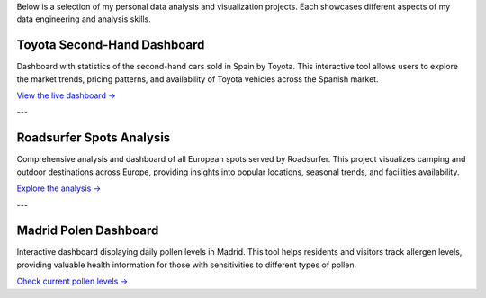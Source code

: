 .. title: Portfolio
.. slug: portfolio
.. date: 2025-04-29 13:57:45 UTC+02:00
.. tags: data,projects,dashboard,analysis,streamlit,python
.. category: portfolio
.. link: 
.. description: Miguel Fiandor's data analysis and engineering projects portfolio
.. type: text


Below is a selection of my personal data analysis and visualization projects. Each showcases different aspects of my data engineering and analysis skills.

Toyota Second-Hand Dashboard
============================

.. image:: /images/toyota/geo.png
   :alt: Toyota Second-Hand Dashboard Screenshot
   :width: 100%
   :class: img-responsive
   :target: https://toyota-ocasion-stats-891726790351.europe-southwest1.run.app

Dashboard with statistics of the second-hand cars sold in Spain by Toyota. This interactive tool allows users to explore the market trends, pricing patterns, and availability of Toyota vehicles across the Spanish market.

`View the live dashboard → <https://toyota-ocasion-stats-891726790351.europe-southwest1.run.app>`_

---

Roadsurfer Spots Analysis
============================

.. image:: /images/roadsurfer/ratings1.png
   :alt: Roadsurfer Spots Dashboard Screenshot
   :width: 100%
   :class: img-responsive
   :target: https://roadsurfer-dashboard-891726790351.europe-southwest1.run.app

Comprehensive analysis and dashboard of all European spots served by Roadsurfer. This project visualizes camping and outdoor destinations across Europe, providing insights into popular locations, seasonal trends, and facilities availability.

`Explore the analysis → <https://roadsurfer-dashboard-891726790351.europe-southwest1.run.app>`_

---

Madrid Polen Dashboard
=======================

.. image:: /images/polen/1.png
   :alt: Madrid Polen Dashboard Screenshot
   :width: 100%
   :class: img-responsive
   :target: https://dashboard-polen-madrid-891726790351.europe-southwest1.run.app

Interactive dashboard displaying daily pollen levels in Madrid. This tool helps residents and visitors track allergen levels, providing valuable health information for those with sensitivities to different types of pollen.

`Check current pollen levels → <https://dashboard-polen-madrid-891726790351.europe-southwest1.run.app>`_
